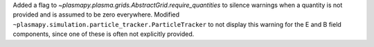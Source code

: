Added a flag to `~plasmapy.plasma.grids.AbstractGrid.require_quantities`
to silence warnings when a quantity is not provided and is assumed to be
zero everywhere. Modified ``~plasmapy.simulation.particle_tracker.ParticleTracker`` to
not display this warning for the E and B field components, since one of these is often
not explicitly provided.
